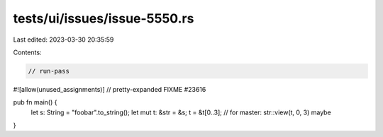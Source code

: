tests/ui/issues/issue-5550.rs
=============================

Last edited: 2023-03-30 20:35:59

Contents:

.. code-block:: rs

    // run-pass
#![allow(unused_assignments)]
// pretty-expanded FIXME #23616

pub fn main() {
    let s: String = "foobar".to_string();
    let mut t: &str = &s;
    t = &t[0..3]; // for master: str::view(t, 0, 3) maybe
}


